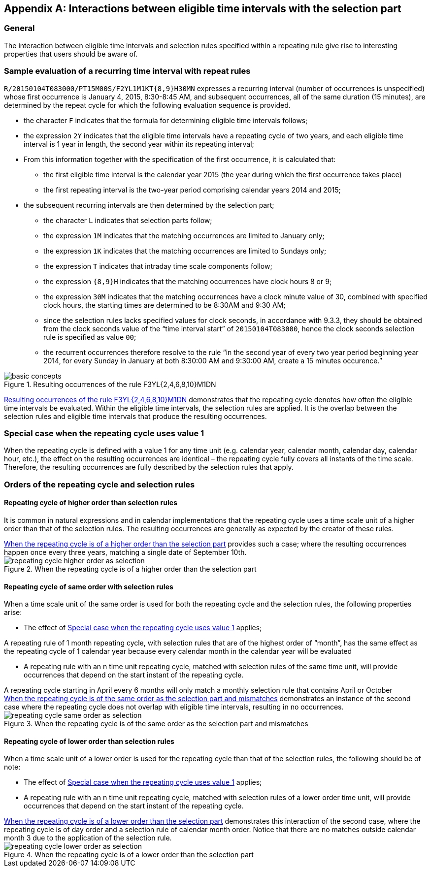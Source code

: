 
[[annexa]]
[appendix,obligation=informative]
== Interactions between eligible time intervals with the selection part

=== General

The interaction between eligible time intervals and selection rules
specified within a repeating rule give rise to interesting properties
that users should be aware of.

[[annexa-example]]
=== Sample evaluation of a recurring time interval with repeat rules

`R/20150104T083000/PT15M00S/F2YL1M1KT{8,9}H30MN` expresses a recurring
interval (number of occurrences is unspecified) whose first occurrence
is January 4, 2015, 8:30-8:45 AM, and subsequent occurrences, all of
the same duration (15 minutes), are determined by the repeat cycle for
which the following evaluation sequence is provided.

* the character `F` indicates that the formula for determining eligible
time intervals follows;

* the expression `2Y` indicates that the eligible time intervals have a
repeating cycle of two years, and each eligible time interval is 1 year
in length, the second year within its repeating interval;

* From this information together with the specification of the first
occurrence, it is calculated that:

** the first eligible time interval is the calendar year 2015 (the year
during which the first occurrence takes place)

** the first repeating interval is the two-year period comprising
calendar years 2014 and 2015;

* the subsequent recurring intervals are then determined by the
selection part;

** the character `L` indicates that selection parts follow;

** the expression `1M` indicates that the matching occurrences are
limited to January only;

** the expression `1K` indicates that the matching occurrences are
limited to Sundays only;

** the expression `T` indicates that intraday time scale components
follow;

** the expression `{8,9}H` indicates that the matching occurrences have
clock hours 8 or 9;

** the expression `30M` indicates that the matching occurrences have a
clock minute value of 30, combined with specified clock hours, the
starting times are determined to be 8:30AM and 9:30 AM;

** since the selection rules lacks specified values for clock seconds,
in accordance with 9.3.3, they should be obtained from the clock
seconds value of the "`time interval start`" of `20150104T083000`, hence
the clock seconds selection rule is specified as value `00`;

** the recurrent occurrences therefore resolve to the rule "`in the second
year of every two year period beginning year 2014, for every Sunday in January at both 8:30:00 AM
and 9:30:00 AM, create a 15 minutes occurence.`"

[[figure-basic-recurrences]]
.Resulting occurrences of the rule F3YL{2,4,6,8,10}M1DN
image::images/basic-concepts.png[]


<<figure-basic-recurrences>> demonstrates that the repeating cycle
denotes how often the eligible time intervals be evaluated. Within the
eligible time intervals, the selection rules are applied. It is the
overlap between the selection rules and eligible time intervals that
produce the resulting occurrences.

[[annexa-special-case]]
=== Special case when the repeating cycle uses value 1

When the repeating cycle is defined with a value 1 for any time unit
(e.g. calendar year, calendar month, calendar day, calendar hour,
etc.), the effect on the resulting occurrences are identical – the
repeating cycle fully covers all instants of the time scale. Therefore,
the resulting occurrences are fully described by the selection rules
that apply.

=== Orders of the repeating cycle and selection rules

==== Repeating cycle of higher order than selection rules

It is common in natural expressions and in calendar implementations
that the repeating cycle uses a time scale unit of a higher order than
that of the selection rules. The resulting occurrences are generally as
expected by the creator of these rules.

[example]
<<figure-higher-order>> provides such a case; where the resulting
occurrences happen once every three years, matching a single date of
September 10th.

[[figure-higher-order]]
.When the repeating cycle is of a higher order than the selection part
image::images/repeating-cycle-higher-order-as-selection.png[]


[[annexa-same-order]]
==== Repeating cycle of same order with selection rules

When a time scale unit of the same order is used for both the repeating
cycle and the selection rules, the following properties arise:

* The effect of <<annexa-special-case>> applies;

[example]
A repeating rule of 1 month repeating cycle, with selection rules that
are of the highest order of "`month`", has the same effect as the
repeating cycle of 1 calendar year because every calendar month in the
calendar year will be evaluated

* A repeating rule with an n time unit repeating cycle, matched with
selection rules of the same time unit, will provide occurrences that
depend on the start instant of the repeating cycle.

[example]
A repeating cycle starting in April every 6 months will only match a
monthly selection rule that contains April or October

[example]
<<figure-same-order>> demonstrates an instance of the second case where
the repeating cycle does not overlap with eligible time intervals,
resulting in no occurrences.


[[figure-same-order]]
.When the repeating cycle is of the same order as the selection part and mismatches
image::images/repeating-cycle-same-order-as-selection.png[]



==== Repeating cycle of lower order than selection rules

When a time scale unit of a lower order is used for the repeating cycle
than that of the selection rules, the following should be of note:

* The effect of <<annexa-special-case>> applies;

* A repeating rule with an n time unit repeating cycle, matched with
selection rules of a lower order time unit, will provide occurrences
that depend on the start instant of the repeating cycle.

[example]
<<figure-lower-order>> demonstrates this interaction of the second
case, where the repeating cycle is of day order and a selection rule of
calendar month order. Notice that there are no matches outside calendar
month 3 due to the application of the selection rule.


[[figure-lower-order]]
.When the repeating cycle is of a lower order than the selection part
image::images/repeating-cycle-lower-order-as-selection.png[]

